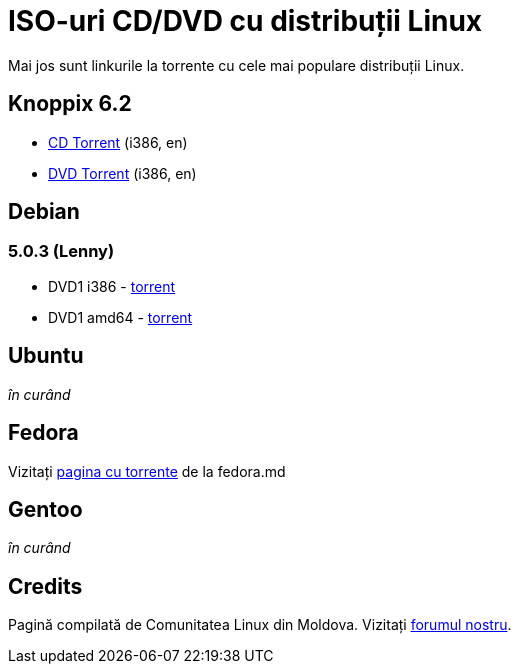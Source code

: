 = ISO-uri CD/DVD cu distribuții Linux

Mai jos sunt linkurile la torrente cu cele mai populare distribuții Linux.

== Knoppix 6.2

* link:http://files.kirsan.md/linux-torrents/knoppix_62_i386_cd.torrent[CD Torrent] (i386, en)
* link:http://files.kirsan.md/linux-torrents/knoppix_62_i386_dvd.torrent[DVD Torrent] (i386, en)

== Debian

=== 5.0.3 (Lenny)

* DVD1 i386 - link:http://files.kirsan.md/linux-torrents/debian_503_i386_md.torrent[torrent]
* DVD1 amd64 - link:http://files.kirsan.md/linux-torrents/debian_503_amd64_md.torrent[torrent]

== Ubuntu

_în curând_

== Fedora

Vizitați link:http://torrent.fedoramd.org/[pagina cu torrente] de la fedora.md

== Gentoo

_în curând_

== Credits

Pagină compilată de Comunitatea Linux din Moldova.
Vizitați link:http://forum.linux.md[forumul nostru].
